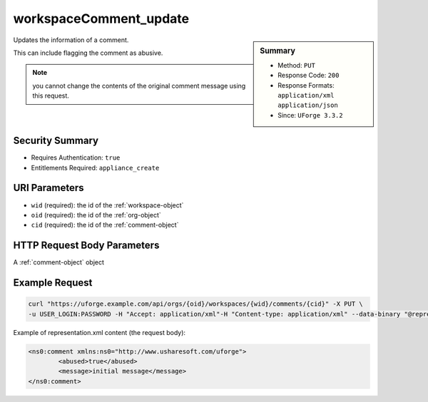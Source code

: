 .. Copyright 2017 FUJITSU LIMITED

.. _workspaceComment-update:

workspaceComment_update
-----------------------

.. function:: PUT /orgs/{oid}/workspaces/{wid}/comments/{cid}

.. sidebar:: Summary

	* Method: ``PUT``
	* Response Code: ``200``
	* Response Formats: ``application/xml`` ``application/json``
	* Since: ``UForge 3.3.2``

Updates the information of a comment. 

This can include flagging the comment as abusive. 

.. note:: you cannot change the contents of the original comment message using this request.

Security Summary
~~~~~~~~~~~~~~~~

* Requires Authentication: ``true``
* Entitlements Required: ``appliance_create``

URI Parameters
~~~~~~~~~~~~~~

* ``wid`` (required): the id of the :ref:`workspace-object`
* ``oid`` (required): the id of the :ref:`org-object`
* ``cid`` (required): the id of the :ref:`comment-object`

HTTP Request Body Parameters
~~~~~~~~~~~~~~~~~~~~~~~~~~~~

A :ref:`comment-object` object

Example Request
~~~~~~~~~~~~~~~

.. code-block:: bash

	curl "https://uforge.example.com/api/orgs/{oid}/workspaces/{wid}/comments/{cid}" -X PUT \
	-u USER_LOGIN:PASSWORD -H "Accept: application/xml"-H "Content-type: application/xml" --data-binary "@representation.xml"

Example of representation.xml content (the request body):

.. code-block:: xml

	<ns0:comment xmlns:ns0="http://www.usharesoft.com/uforge">
		<abused>true</abused>
		<message>initial message</message>
	</ns0:comment>


.. seealso::

	 * :ref:`comment-object`
	 * :ref:`workspace-api-resources`
	 * :ref:`workspaceComment-create`
	 * :ref:`workspaceComment-delete`
	 * :ref:`workspaceComment-deleteAll`
	 * :ref:`workspaceComment-dislike`
	 * :ref:`workspaceComment-get`
	 * :ref:`workspaceComment-like`
	 * :ref:`workspaceComment-reply`
	 * :ref:`workspaceComment-reportAbuse`
	 * :ref:`workspaceComment-update`
	 * :ref:`workspaceComments-getAll`
